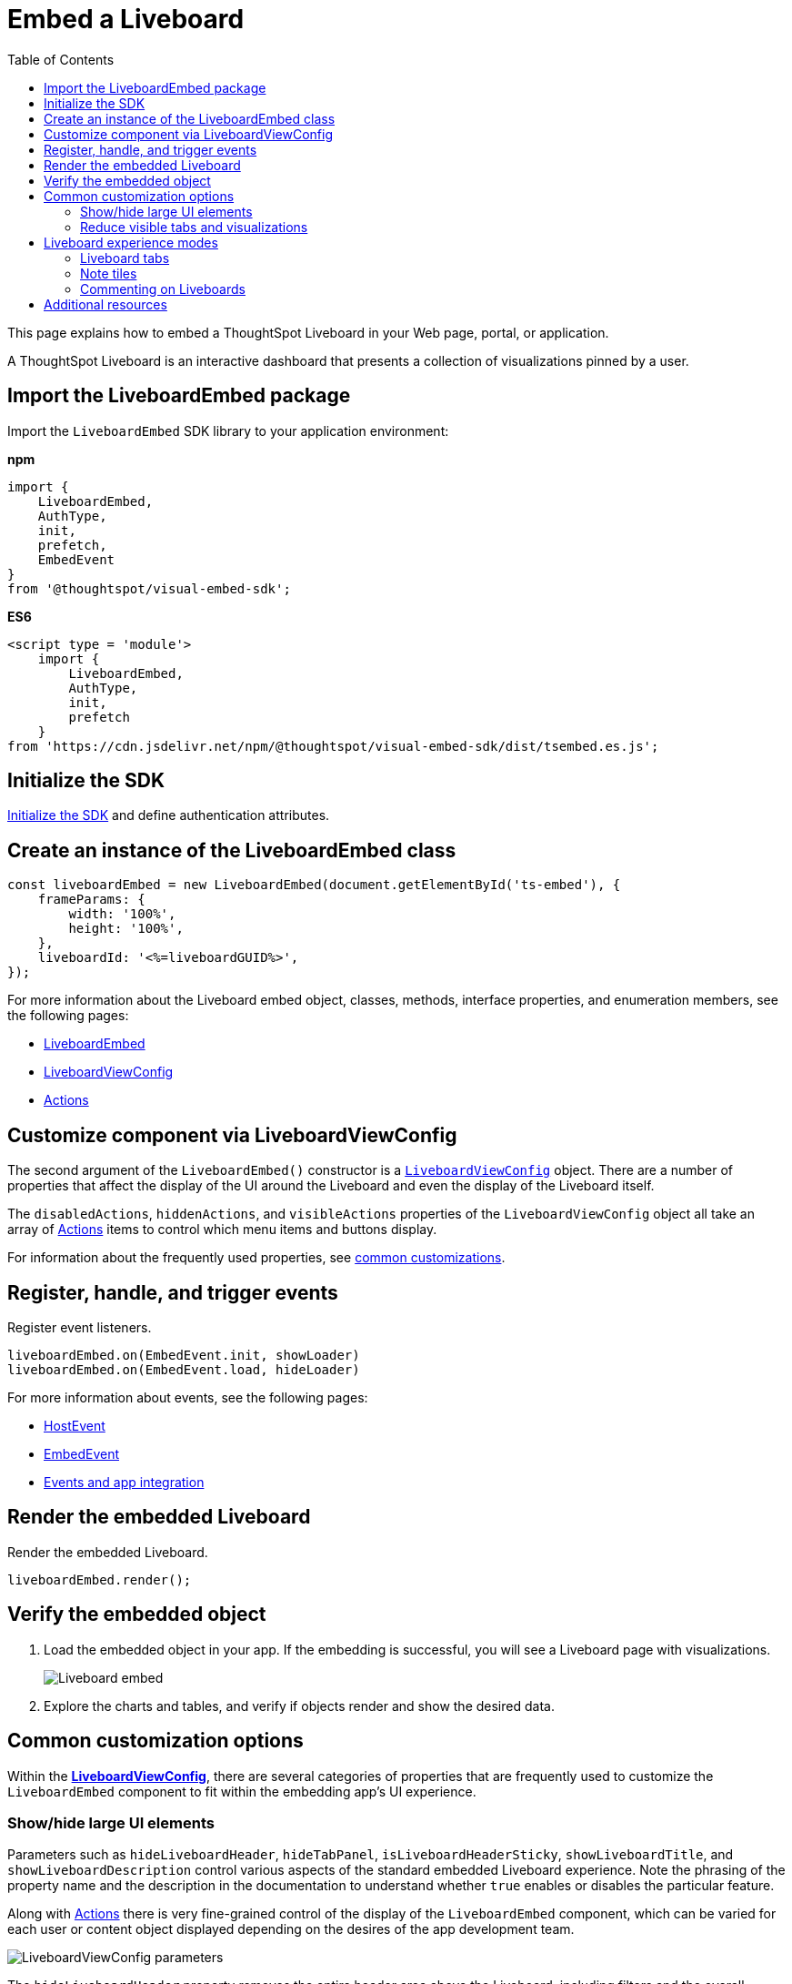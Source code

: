 = Embed a Liveboard
:toc: true
:toclevels: 2

:page-title: Embed Liveboards
:page-pageid: embed-liveboard
:page-description: You can use the LiveboardEmbed SDK library to embed a ThoughtSpot Liveboard in your app and use it for live insights

This page explains how to embed a ThoughtSpot Liveboard in your Web page, portal, or application.

A ThoughtSpot Liveboard is an interactive dashboard that presents a collection of visualizations pinned by a user.

== Import the LiveboardEmbed package

Import the `LiveboardEmbed` SDK library to your application environment:

**npm**
[source,JavaScript]
----
import {
    LiveboardEmbed,
    AuthType,
    init,
    prefetch,
    EmbedEvent
}
from '@thoughtspot/visual-embed-sdk';
----

**ES6**
[source,JavaScript]
----
<script type = 'module'>
    import {
        LiveboardEmbed,
        AuthType,
        init,
        prefetch
    }
from 'https://cdn.jsdelivr.net/npm/@thoughtspot/visual-embed-sdk/dist/tsembed.es.js';
----

== Initialize the SDK

xref:getting-started.adoc#initSdk[Initialize the SDK] and define authentication attributes.

== Create an instance of the LiveboardEmbed class

[source,JavaScript]
----
const liveboardEmbed = new LiveboardEmbed(document.getElementById('ts-embed'), {
    frameParams: {
        width: '100%',
        height: '100%',
    },
    liveboardId: '<%=liveboardGUID%>',
});
----
For more information about the Liveboard embed object, classes, methods, interface properties, and enumeration members, see the following pages:

* xref:LiveboardEmbed.adoc[LiveboardEmbed]
* xref:LiveboardViewConfig.adoc[LiveboardViewConfig]
* xref:Action.adoc[Actions]

== Customize component via LiveboardViewConfig
The second argument of the `LiveboardEmbed()` constructor is a `xref:LiveboardViewConfig.adoc[LiveboardViewConfig]` object. There are a number of properties that affect the display of the UI around the Liveboard and even the display of the Liveboard itself.

The `disabledActions`, `hiddenActions`, and `visibleActions` properties of the `LiveboardViewConfig` object all take an array of xref:Action.adoc[Actions] items to control which menu items and buttons display.

For information about the frequently used properties, see xref:embed-pinboard.adoc#common-customizations[common customizations].

== Register, handle, and trigger events

Register event listeners.

[source,JavaScript]
----
liveboardEmbed.on(EmbedEvent.init, showLoader)
liveboardEmbed.on(EmbedEvent.load, hideLoader)
----

For more information about events, see the following pages:

* xref:HostEvent.adoc[HostEvent]
* xref:EmbedEvent.adoc[EmbedEvent]
* xref:embed-events.adoc[Events and app integration]

== Render the embedded Liveboard

Render the embedded Liveboard.

[source,JavaScript]
----
liveboardEmbed.render();
----

== Verify the embedded object
. Load the embedded object in your app. If the embedding is successful, you will see a Liveboard page with visualizations.
+
[.bordered]
image::./images/embed-lb.png[Liveboard embed]

. Explore the charts and tables, and verify if objects render and show the desired data.

[#common-customizations]
== Common customization options
Within the *xref:LiveboardViewConfig.adoc[LiveboardViewConfig]*, there are several categories of properties that are frequently used to customize the `LiveboardEmbed` component to fit within the embedding app's UI experience.

=== Show/hide large UI elements
Parameters such as `hideLiveboardHeader`, `hideTabPanel`, `isLiveboardHeaderSticky`, `showLiveboardTitle`, and `showLiveboardDescription` control various aspects of the standard embedded Liveboard experience. Note the phrasing of the property name and the description in the documentation to understand whether `true` enables or disables the particular feature.

Along with xref:Action.adoc[Actions] there is very fine-grained control of the display of the `LiveboardEmbed` component, which can be varied for each user or content object displayed depending on the desires of the app development team.

[widthAuto]
image::./images/liveboard_view_config_callouts_1.png[LiveboardViewConfig parameters]

The `hideLiveboardHeader` property removes the entire header area above the Liveboard, including filters and the overall Liveboard menu, which is a common pattern for "read-only' use cases or rebuilding your own menus and buttons using xref:embed-events.adoc[HostEvents].

The following constructor will disable the __sticky header__, while showing the Liveboard title, which would be hidden by default:

[source,JavaScript]
----
const liveboardEmbed = new LiveboardEmbed(document.getElementById('ts-embed'), {
    frameParams: {
        width: '100%',
        height: '100%',
    },
    isLiveboardHeaderSticky : false,
    showLiveboardTitle: true,
    liveboardId: '<%=liveboardGUID%>',
});
----

[NOTE]
====
When `fullHeight` is set to `true`, the SDK ignores the `isLiveboardHeaderSticky:true` setting and the Liveboard header will not be sticky.
====

=== Reduce visible tabs and visualizations
`visibleVizs` and `visibleTabs` allow for limiting the experience for certain users from a Liveboard with many more elements.

For example, a template Liveboard with many different KPIs could be reduced down to a smaller set by giving a user an interface to select the particular visualizations to show, storing their selections, and using that saved set of visualization GUIDs as the array for `visibleVizs` on page load (there is an equivalent xref:embed-events.adoc[HostEvent] called `SetVisibleVizs` to make an update after the Liveboard has loaded).

[#lbv2]
== Liveboard experience modes

Liveboards are available in the following modes:

* New experience mode (Default)
* Classic experience mode
+
The new Liveboard experience can be turned off or on using the `liveboardV2` parameter in the `LiveboardEmbed` SDK. By default, the new Liveboard experience is enabled in the SDK and this setting takes precedence over the setting applied at the cluster level in the `Admin` tab.

The new Liveboard experience provides an improved interface with several new features and enhancements. The following figure shows the menu actions available on a Liveboard page in each mode: +
[.bordered]
[.widthAuto]
image:./images/liveboard-exp-diff.png[Liveboard experience comparison]

Note the following enhancements in the new New Experience mode:

* Liveboard edit +
To edit a Liveboard in the new experience mode, click the *Edit* button on the Liveboard page. For example, to delete a visualization on a Liveboard, the user must click *Edit*, and then navigate to the *Delete* option on a visualization.

* Filter application in the new experience mode +
To apply filters, the application users must switch to the edit mode. Only users with edit access to the Liveboard can apply filters. When a user creates a copy of a Liveboard, the filters applied on its visualizations are also copied. For more information about Liveboard filters, see link:https://docs.thoughtspot.com/cloud/latest/liveboard-filters[Liveboard filter configuration options, window=_blank].
* Actions +
The following actions are deprecated in the new experience mode:
** The *Copy embed link* and *Copy link* menu actions in the More image:./images/icon-more-10px.png[the more options menu] menu of a Liveboard
** The edit title icon on visualization tiles
** The *Share* button on visualizations

=== Liveboard tabs

The new Liveboard experience allows you to organize your visualizations into tabs. Liveboard tabs allow you to logically group visualization into specific categories and allow users to access them easily.

To create, edit, or move visualizations to a tab, you require edit access to a Liveboard.

* To add a tab, click *Edit* and then click *Add tab* on the Liveboard page.
* To add a visualization to a tab on a Liveboard, click *Move to tab* from the More image:./images/icon-more-10px.png[the more options menu] menu.
+
You can also pin a visualization to a Liveboard tab using the **Pin** action on the Answer page.

==== Set a tab as an active tab

By default, the first tab created on a Liveboard is set as the home tab. You can set any tab as an active tab using the `activeTabId` property in the Visual Embed SDK as shown in the example here:

[source,JavaScript]
----
const liveboardEmbed = new LiveboardEmbed(document.getElementById('ts-embed'), {
    frameParams: {
        width: '100%',
        height: '100%',
    },
    liveboardId: "d7a5a08e-a1f7-4850-aeb7-0764692855b8",
    activeTabId: "05406350-44ce-488e-abc5-5e8cdd65cf3c",
});
----

[NOTE]
====
The `activeTabId` property is available only in the `LiveboardEmbed` package and is not supported in the full application embed mode.
====

[#noteTiles]
=== Note tiles
You can add a link:https://docs.thoughtspot.com/cloud/latest/liveboard-notes[Liveboard Note tile, window=_blank] with custom text, images, and links on an embedded Liveboard.

* Only users with edit access to a Liveboard can add a Note tile.
* Users require `Can upload data` privilege to upload an image to the note tile.
* If you are adding links and images from an external site, or embedding multimedia or web page in an iFrame, make sure the URLs are added to CORS and CSP allowlists. For more information, see xref:security-settings.adoc[Security settings].

=== Commenting on Liveboards
Users on a non-embedded ThoughtSpot application instance can add comments, reply to comments, or subscribe to comment threads on a Liveboard. However, if the Liveboard is embedded in another application, the comment icon will not be visible to the embedded application users regardless of their access privileges.

== Additional resources
* For information about runtime overrides, see xref:runtime-filters.adoc[Runtime filters] and xref:runtime-parameters.adoc[Runtime Parameter overrides].
* For code examples, see xref:code-samples.adoc[Code samples].
* For more information about the SDK APIs and attributes, see xref:VisualEmbedSdk.adoc[Visual Embed SDK Reference Guide].
